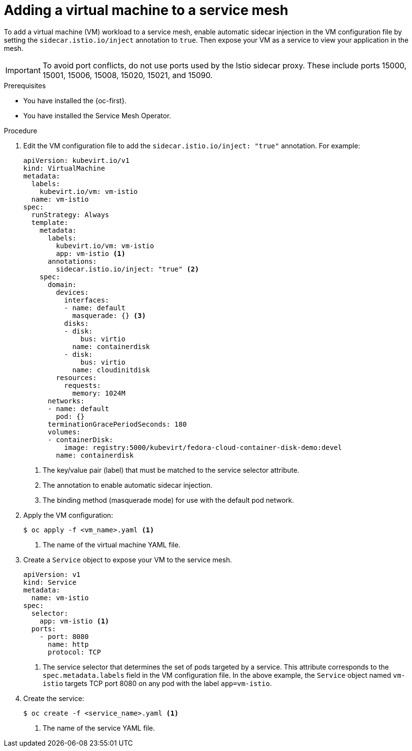 // Module included in the following assemblies:
//
// * virt/vm_networking/virt-connecting-vm-to-service-mesh.adoc

:_mod-docs-content-type: PROCEDURE
[id="virt-adding-vm-to-service-mesh_{context}"]
= Adding a virtual machine to a service mesh

To add a virtual machine (VM) workload to a service mesh, enable automatic sidecar injection in the VM configuration file by setting the `sidecar.istio.io/inject` annotation to `true`. Then expose your VM as a service to view your application in the mesh.

[IMPORTANT]
====
To avoid port conflicts, do not use ports used by the Istio sidecar proxy. These include ports 15000, 15001, 15006, 15008, 15020, 15021, and 15090.
====

.Prerequisites

* You have installed the {oc-first}.
* You have installed the Service Mesh Operator.

.Procedure

. Edit the VM configuration file to add the `sidecar.istio.io/inject: "true"` annotation. For example:
+
[source,yaml]
----
apiVersion: kubevirt.io/v1
kind: VirtualMachine
metadata:
  labels:
    kubevirt.io/vm: vm-istio
  name: vm-istio
spec:
  runStrategy: Always
  template:
    metadata:
      labels:
        kubevirt.io/vm: vm-istio
        app: vm-istio <1>
      annotations:
        sidecar.istio.io/inject: "true" <2>
    spec:
      domain:
        devices:
          interfaces:
          - name: default
            masquerade: {} <3>
          disks:
          - disk:
              bus: virtio
            name: containerdisk
          - disk:
              bus: virtio
            name: cloudinitdisk
        resources:
          requests:
            memory: 1024M
      networks:
      - name: default
        pod: {}
      terminationGracePeriodSeconds: 180
      volumes:
      - containerDisk:
          image: registry:5000/kubevirt/fedora-cloud-container-disk-demo:devel
        name: containerdisk
----
<1> The key/value pair (label) that must be matched to the service selector attribute.
<2> The annotation to enable automatic sidecar injection.
<3> The binding method (masquerade mode) for use with the default pod network.

. Apply the VM configuration:
+
[source,terminal]
----
$ oc apply -f <vm_name>.yaml <1>
----
<1> The name of the virtual machine YAML file.


. Create a `Service` object to expose your VM to the service mesh.
+
[source,yaml]
----
apiVersion: v1
kind: Service
metadata:
  name: vm-istio
spec:
  selector:
    app: vm-istio <1>
  ports:
    - port: 8080
      name: http
      protocol: TCP
----
<1> The service selector that determines the set of pods targeted by a service. This attribute corresponds to the `spec.metadata.labels` field in the VM configuration file. In the above example, the `Service` object named `vm-istio` targets TCP port 8080 on any pod with the label `app=vm-istio`.

. Create the service:
+
[source,terminal]
----
$ oc create -f <service_name>.yaml <1>
----
<1> The name of the service YAML file.

